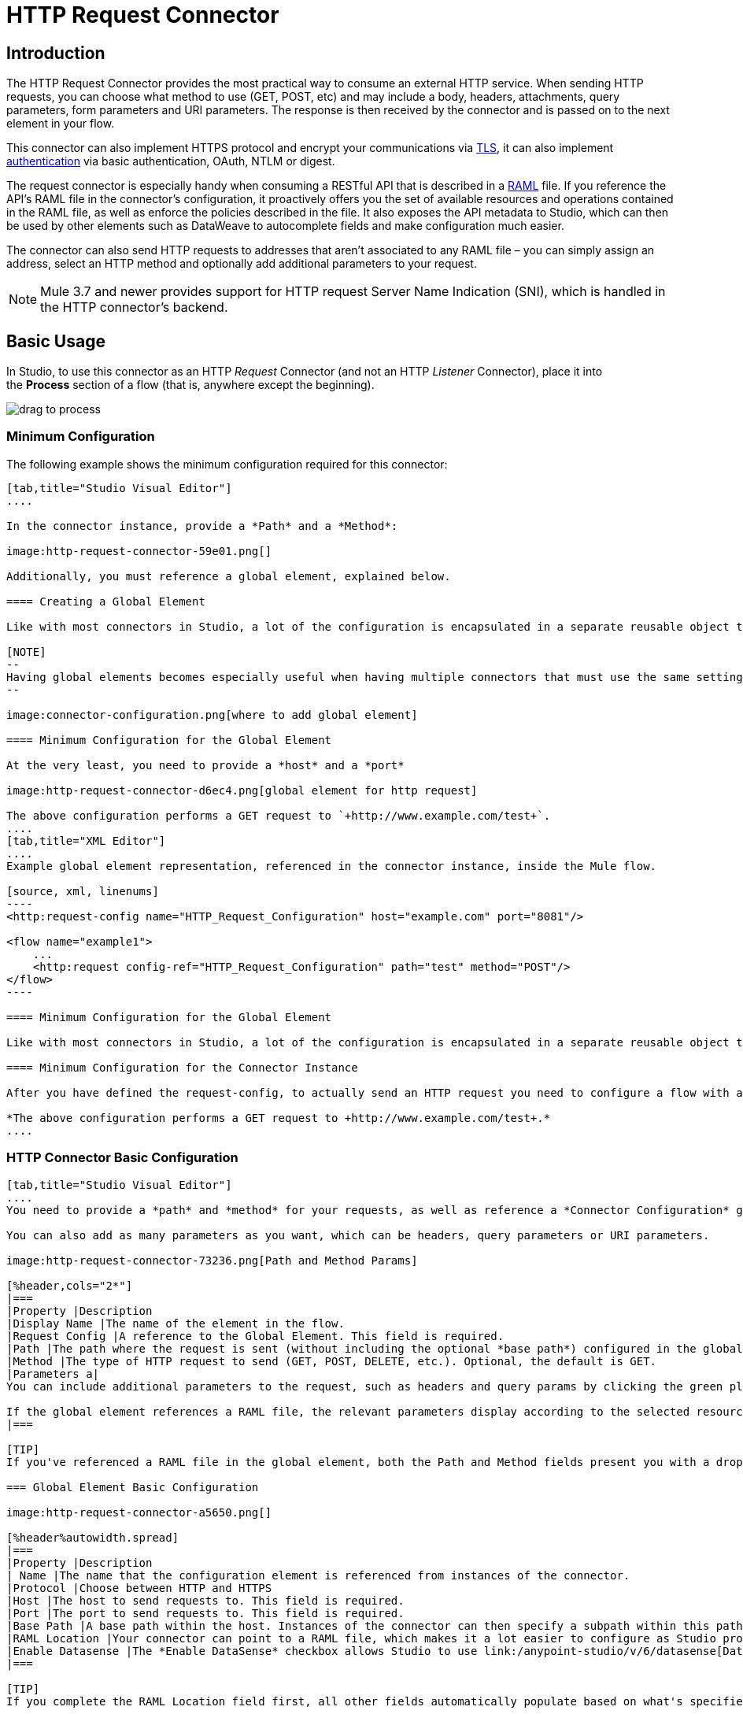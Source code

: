 = HTTP Request Connector
:keywords: anypoint studio, esb, connectors, http, https, http headers, query parameters, rest, raml

== Introduction

The HTTP Request Connector provides the most practical way to consume an external HTTP service. When sending HTTP requests, you can choose what method to use (GET, POST, etc) and may include a body, headers, attachments, query parameters, form parameters and URI parameters. The response is then received by the connector and is passed on to the next element in your flow.

This connector can also implement HTTPS protocol and encrypt your communications via link:/mule-user-guide/v/3.9/tls-configuration[TLS], it can also implement link:/mule-user-guide/v/3.9/authentication-in-http-requests[authentication] via basic authentication, OAuth, NTLM or digest.

The request connector is especially handy when consuming a RESTful API that is described in a link:http://www.raml.org/[RAML] file. If you reference the API's RAML file in the connector's configuration, it proactively offers you the set of available resources and operations contained in the RAML file, as well as enforce the policies described in the file. It also exposes the API metadata to Studio, which can then be used by other elements such as DataWeave to autocomplete fields and make configuration much easier.

The connector can also send HTTP requests to addresses that aren't associated to any RAML file – you can simply assign an address, select an HTTP method and optionally add additional parameters to your request.

[NOTE]
--
Mule 3.7 and newer provides support for HTTP request Server Name Indication (SNI), which is handled in the HTTP connector's backend.
--

== Basic Usage

In Studio, to use this connector as an HTTP _Request_ Connector (and not an HTTP _Listener_ Connector), place it into the *Process* section of a flow (that is, anywhere except the beginning).

image:http-connector-drag-to-process.png[drag to process]

=== Minimum Configuration

The following example shows the minimum configuration required for this connector:

[tabs]
------
[tab,title="Studio Visual Editor"]
....

In the connector instance, provide a *Path* and a *Method*:

image:http-request-connector-59e01.png[]

Additionally, you must reference a global element, explained below.

==== Creating a Global Element

Like with most connectors in Studio, a lot of the configuration is encapsulated in a separate reusable object that can then be referenced by as many instances of the connector as you like.

[NOTE]
--
Having global elements becomes especially useful when having multiple connectors that must use the same settings, in order to avoid repeating the same configuration in every request. In Studio you can also reference a RAML file in this element, which then provides metadata that makes the rest of the configuration easier.
--

image:connector-configuration.png[where to add global element]

==== Minimum Configuration for the Global Element

At the very least, you need to provide a *host* and a *port*

image:http-request-connector-d6ec4.png[global element for http request]

The above configuration performs a GET request to `+http://www.example.com/test+`.
....
[tab,title="XML Editor"]
....
Example global element representation, referenced in the connector instance, inside the Mule flow.

[source, xml, linenums]
----
<http:request-config name="HTTP_Request_Configuration" host="example.com" port="8081"/>
 
<flow name="example1">
    ...
    <http:request config-ref="HTTP_Request_Configuration" path="test" method="POST"/>
</flow>
----

==== Minimum Configuration for the Global Element

Like with most connectors in Studio, a lot of the configuration is encapsulated in a separate reusable object that sits outside the flow and can then be referenced by as many instances of the connector as you like. This element defines a server connection to a particular network interface and port and handles outbound requests to it and their responses. At the very least, you need to provide a *Host* and a *Port* in your global element.

==== Minimum Configuration for the Connector Instance

After you have defined the request-config, to actually send an HTTP request you need to configure a flow with an `<http:request>` element. In the connector instance, provide a *Path* and a *Method*, as well as a reference to a global element

*The above configuration performs a GET request to +http://www.example.com/test+.*
....
------

=== HTTP Connector Basic Configuration

[tabs]
------
[tab,title="Studio Visual Editor"]
....
You need to provide a *path* and *method* for your requests, as well as reference a *Connector Configuration* global element. Note that the path field doesn't define the full path, but rather the subpath, within the host and after the optional base path that can be specified in the Connector Configuration global element.

You can also add as many parameters as you want, which can be headers, query parameters or URI parameters.

image:http-request-connector-73236.png[Path and Method Params]

[%header,cols="2*"]
|===
|Property |Description
|Display Name |The name of the element in the flow.
|Request Config |A reference to the Global Element. This field is required.
|Path |The path where the request is sent (without including the optional *base path*) configured in the global element.
|Method |The type of HTTP request to send (GET, POST, DELETE, etc.). Optional, the default is GET.
|Parameters a|
You can include additional parameters to the request, such as headers and query params by clicking the green plus sign at the top. +

If the global element references a RAML file, the relevant parameters display according to the selected resource and method.
|===

[TIP]
If you've referenced a RAML file in the global element, both the Path and Method fields present you with a drop-down list of available options, based on what the RAML describes. Note that you're also always free to write your own values in these fields.

=== Global Element Basic Configuration

image:http-request-connector-a5650.png[]

[%header%autowidth.spread]
|===
|Property |Description
| Name |The name that the configuration element is referenced from instances of the connector.
|Protocol |Choose between HTTP and HTTPS
|Host |The host to send requests to. This field is required.
|Port |The port to send requests to. This field is required.
|Base Path |A base path within the host. Instances of the connector can then specify a subpath within this path.
|RAML Location |Your connector can point to a RAML file, which makes it a lot easier to configure as Studio proactively offers intelligent suggestions based in the metadata defined in the RAML file.  You can reference a RAML file on your local disk, one on an external URI, or you can pick one of the available ones in the Exchange by clicking *Search RAML in Exchange*.
|Enable Datasense |The *Enable DataSense* checkbox allows Studio to use link:/anypoint-studio/v/6/datasense[DataSense] to expose metadata from the RAML file and interact with it on other elements in Studio.
|===

[TIP]
If you complete the RAML Location field first, all other fields automatically populate based on what's specified in the RAML.

[WARNING]
====
The metadata from the RAML is obtained every time you open your project in Studio and then kept in cache until you close and reopen the project.

If the RAML file is modified, you can refresh the cache of it by clicking the button *Reload RAML*.

The metadata exposed by the connector to your flow may not be updated right away. In such a case, click the *Refresh Metadata* button in the metadata explorer.
====
....
[tab,title="XML Editor"]
....
=== HTTP Connector Basic Configuration

You need to provide a *path* and *method* for your requests, as well as reference a *Connector Configuration* global element. Note that the path field doesn't define the full path, but rather the subpath, within the host and after the optional base path that can be specified in the Connector Configuration global element.

As child elements of this connector, you can add as many parameters as you want, which may be headers, query parameters or URI parameters.

[source, xml, linenums]
----
<http:request config-ref="HTTP_Request_Configuration" path="test" method="POST" doc:name="HTTP"/>
----

[%header%autowidth.spread]
|===
|Property |Description
|`doc:name` |The name of the element in the flow in Studio.
|`config-ref` |A reference to a reusable Global Element that contains several configuration parameters. This property is required.
|`path` |The path where the request is sent (without including the *base path*) configured in the global element.
|`method` |The type of HTTP request to send (GET, POST, DELETE, etc.). Optional, the default is GET.
|===

By default, GET, HEAD and OPTIONS methods do not send the payload in the request (the body of the HTTP request is empty). The rest of the methods send the message payload as the body of your request.

=== Global Element Basic Configuration

Every HTTP Connector must reference a global configuration element that sits outside any flow in your project. This element encapsulates much of the common configuration parameters that can be reused by other connectors in your project and can be referenced by multiple instances of the connector. At the very least, you need to provide a *host* and a *port*:

[source, xml, linenums]
----
<http:request-config name="HTTP_Request_Configuration" host="example.com" port="8081" doc:name="HTTP Request Configuration"/>
----

[%header,cols="34,33,33"]
|===
|Property |Description |XML Sample
|`name` |Name of the Global Element, used to reference inside connector instance. a|`name="HTTP_Request_Configuration"`
|`protocol` |Choose between HTTP and HTTPS |`protocol="HTTPS"`
|`host` |Host to be used by all request elements that reference this config. a|`host="example.com"`
|`port` |Port to be used by all request elements that reference this config. a|`port="8081"`
|`basePath` |The path to which requests are sent. You can then specify subfolders below this path within the connector instance. a|
`basePath="/api/v2"`
|===

[%autowidth.spread]
|===
|*Child Element* |*Description* |*XML Sample*
|RAML Location |If you have access to a RAML file describing the API you're connecting to, indicate its location here. |`<http:raml-api-configuration location="t-shirt.raml"/>`
|===

The above configuration performs a GET request to `+http://www.example.com/test+`.

Below are two connectors sharing the same connector configuration:

[source, xml, linenums]
----
<http:request-config name="HTTP_Request_Configuration" host="example.com" port="80" basePath="/api/v2" />
 
<flow name="test_flow">
    ...
    <http:request config-ref="HTTP_Request_Configuration" path="customer" method="GET" />
    ...
    <http:request config-ref="HTTP_Request_Configuration" path="item" method="POST" />
    ...
</flow>
----

The first connector in the example sends a GET request to `+http://www.example.com/api/v2/customer+`. The second connector sends a POST request to `+http://www.example.com/api/v2/item+`.
....
------

== Mapping Between Mule Messages and HTTP Requests

When an HTTP Request Connector is executed, the Mule message that reaches it is transformed to generate an HTTP Request. Below is an explanation of how each part of the Mule message contributes to generate an HTTP request.

=== HTTP Request Body

The Mule message payload is converted into a byte array and sent as the HTTP Request's body. This behavior is carried out always, except in the following scenarios:

* The Mule message's Payload is a Map of keys and values
* The Message has outbound attachments

=== Generate the Request Body with Content-Type:application/x-form-urlencoded

Whenever the message payload is a Map, the connector automatically generates an HTTP request with the header `Content-Type:application/x-www-form-urlencoded`. The keys and values of the map in the payload are converted into *form parameter* keys and values in the body of the HTTP request.

=== Generate the Request Body with Content-Type: multipart/form-data

Whenever the message contains outbound attachments, the connector automatically generates an HTTP Request with the header `Content-Type:multipart/form-data`. The payload of the Mule message is ignored, and instead each attachment in the message is converted into a part of the HTTP Request body. If you want to create a different multipart request, then the Content-Type header can be set with a different value by adding <<Adding Custom Parameters>>.

=== HTTP Headers

If there are any *outbound properties* in the Mule message that arrives to the HTTP Request Connector, these are automatically added as HTTP request headers. It’s also possible to add headers explicitly through the HTTP Request Connector's configuration. See documentation below.

[NOTE]
--
By default, the Grizzly libraries used by the HTTP connector limit the HTTP request header section size (request line + headers) to below 8192 bytes. While it is recommended that you keep your HTTP request header section below this limit, you can override this limit by setting `mule.http.headerSectionSize` to a larger value (in bytes). You can set this JVM parameter in the wrapper.conf file, or you can pass it in from the command line when you start the Mule runtime.

For example, to set the HTTP header section size to 16,000 bytes, you could start the Mule runtime with the command `./mule -M-Dmule.http.headerSectionSize=16000`.
--

== Adding Custom Parameters

The HTTP Request connector allows you to include the following types of parameters:

* query params
* a map of multiple query params
* URI params
* a map of multiple URI params
* headers
* a map of multiple headers

Additionally, you can also send form parameters with your request, included in the Mule message payload. You can also include attachments in your request by adding an Attachment processor to your flow.

[tabs]
------
[tab,title="Studio Visual Editor"]
....
[TIP]
Remember that when using Studio, if the API you want to reach has a *RAML* file, referencing this RAML file in the global element exposes the API's metadata, and Studio proactively displays all the available properties for each operation in the API.

=== Query Parameters

By clicking the *Add Parameter* button you can add parameters to your request. If you leave the default *query-param* as the type of parameter, you can add new query parameters and assign names and values to them.

image:http-request-connector-a59db.png[adding parameters in http general tab]

The above configuration performs a GET request to `+http://www.example.com/test?k1=v1&k2=v2+`.

[TIP]
Both the name and value fields allow the use of MEL expressions.

If query parameters should be set dynamically (for example, while at design time you don't know how many query parameters are needed in the request), then you can change the parameter type to *query-params*, which accepts an array, and you can assign it a MEL expression that returns a map of parameters:

image:http-request-connector-da83e.png[query_params_2]

For this example, you must first link:/mule-user-guide/v/3.9/variable-transformer-reference[generate a variable] named `customMap`. If you assign that variable a value through the following MEL expression:

`#[{'k1':'v1', 'k2':'v2'}]`

It  generates the same request than the previous example, a GET request to `+http://www.example.com/test?k1=v1&k2=v2+`

The `query-param` and `query-params` elements can be combined inside a single connector. The parameters resolve for each request (evaluating all the MEL expressions in the context of the current message), and in the order they are specified inside the request builder. This allows to override parameters if necessary. If the same parameter is defined more than once, the latest value is used.

=== URI Parameters

When parameters should be part of the path, placeholders can be added to the "path" attribute with a name for each of them, and then they must be referenced by a `uri-parameter`:

image:http-request-connector-0ac45.png[placeholder added to path]

If you first type the placeholder into the "path" field, Studio automatically adds the corresponding `uri-param` below in the parameters section, saving you some of the hassle.

This performs a GET request to +http://www.example.com/customer/20+.

[TIP]
Both the name and value fields allow the use of MEL expressions.

=== Dynamically Setting URI Parameters

If URI parameters should be set dynamically they can be set through a MEL expression that returns a map of parameters to set:

image:http-request-connector-a7f0c.png[params set dynam]

[IMPORTANT]
If any additional `uri-param` parameters are added automatically while you type the value in the path field, delete these, as they are addressed by the dynamic `uri-params` field.

For this example you need to link:/mule-user-guide/v/3.9/variable-transformer-reference[create a variable] named `customMap`. If you set that variable to the MEL expression `#[{'p1':'v1', 'p2':'v2'}]`, it generates a GET request to +http://www.example.com/test/v1/v2+.

Just as with query parameters, the `uri-param` and `uri-params` elements can be combined inside the connector. They are resolved for each request (evaluating all the MEL expressions in the context of the current message), and in the order they are specified inside the request builder. This allows you to override parameters, if necessary. If the same parameter is defined more than once, the latest value is used.

[INFO]
In every case, all the placeholders used in the path to reference URI parameters should match the names of the URI parameters inside the request builder (after all MEL expressions were evaluated).

=== Headers

You can add HTTP headers to the request just as easily as query parameters:

image:http-request-connector-b1186.png[set header params]

This performs a GET request to `+http://www.example.com/test+`, adding the following headers:

[source,code]
----
HeaderName1: HeaderValue1
HeaderName2: HeaderValue2
----

[TIP]
Both the name and value fields allow the use of MEL expressions.

This is exactly equivalent to setting outbound properties in the Mule message through properties transformers. Outbound properties map as HTTP headers in the request. Thus, you could achieve the same by adding two properties transformers before the HTTP Request connector, one for each of the new headers that need to be set:

image:http-request-connector-1a527.png[property transformers for same effect]

In both cases, the headers of the response map as inbound properties of the Mule message after the response is processed.

=== Dynamically Setting Headers

If headers must be set dynamically (for example, you don't know at design time how many extra headers are needed in the request), they can be set through a MEL expression that returns a map of headers:

image:http-request-connector-b459c.png[Dynamically Setting Headers]

For the above example to work, you first need to generate a variable called `customMap`. If you set that variable to the following MEL expression:

[source,code]
----
#[{'TestHeader':'TestValue'}]
----

It generates a GET request to +http://www.example.com/test+, adding the following header:

[source,code]
----
TestHeader: TestValue
----

Just as with query parameters, the header and headers elements can be combined in the connector. They resolve for each request (evaluating all the MEL expressions in the context of the current message), and in the order they are specified inside the request builder. This allows to override parameters if necessary. If the same parameter is defined more than once, the latest value are used.

=== Sending Form Parameters in a POST Request

In order to send parameters in a POST request, the payload of the Mule message should be a map with the names and the values of the parameters to send. Hence, one way of sending form parameters in your request is adding a *Set Payload* element before the HTTP Request connector to set the payload of your message to the form parameters to send:

image:http-request-connector-d03c0.png[set_payload]

For example, if you use the *Set Payload* element to set your payload:

`#[{'key1':'value1', 'key2':'value2'}]`

A POST request is sent to `+http://www.example.com/test+`, with `Content-Type: application/x-www-form-urlencoded`, and the body is "`key1=value1&key2=value2`"; just as if a browser would have sent a request after the user submitted a form with these two values.
....
[tab,title="XML Editor"]
....
=== Query Parameters

You can add query parameters by using the `request-builder` element inside the request:

[source, xml, linenums]
----
<http:request-config name="HTTP_Request_Configuration" host="example.com" port="8081" doc:name="HTTP_Request_Configuration"/>
 
<flow name="test_flow">
    <http:request config-ref="HTTP_Request_Configuration" path="test" method="GET">
        <http:request-builder>
            <http:query-param paramName="k1" value="v1" />
            <http:query-param paramName="k2" value="v2" />
        </http:request-builder>
    </http:request>
</flow>
----

This performs a GET request to `+http://www.example.com/test?k1=v1&k2=v2+`.

[TIP]
Both the name and value fields allow the use of MEL expressions.

=== Dynamically Setting Query Parameters

If query parameters should be set dynamically (for example, you don't know at design time how many query parameters are needed in the request), they can be set through a MEL expression that returns a map of parameters:

[source, xml, linenums]
----
<http:request-config name="HTTP_Request_Configuration" host="example.com" port="8081" doc:name="HTTP_Request_Configuration"/>
 
<flow name="test_flow">
    <set-variable variableName="customMap" value="#[{'k1':'v1', 'k2':'v2'}]" />
    <http:request config-ref="HTTP_Request_Configuration" path="test" method="GET">
        <http:request-builder>
            <http:query-params expression="##[flowVars.customMap]" />
        </http:request-builder>
    </http:request>
</flow>
----

This example generates the same request as the previous one, a GET request to `+http://www.example.com/test?k1=v1&k2=v2+`.

The `query-param` and `query-params` elements can be combined inside the request builder. The parameters resolve for each request (evaluating all the MEL expressions in the context of the current message), and in the order they are specified inside the request builder. This allows you to override parameters, if necessary. If the same parameter is defined more than once, the latest values is used.

[source, xml, linenums]
----
<http:request-config name="HTTP_Request_Configuration" host="example.com" port="8081" doc:name="HTTP_Request_Configuration"/>
 
<flow name="test_flow">
    <set-variable variableName="customMap" value="#[{'k2':'new', 'k3':'v3'}]" />
 
    <http:request config-ref="HTTP_Request_Configuration" path="test" method="GET">
        <http:request-builder>
            <http:query-param paramName="k1" value="v1" />
            <http:query-param paramName="k2" value="v2" />
            <http:query-params expression="#[flowVars.customMap]" />
        </http:request-builder>
    </http:request>
 
</flow>
----

In this example, the parameter k2 defined in the map overrides the k2 query-param defined earlier. The result willbe a GET request to +http://www.example.com/test?k1=v1&k2=new&k3=v3+.

=== URI Parameters

When parameters should be part of the path, placeholders can be added in the path attribute with a name for each of them, and then they must be referenced from the request builder to provide the values, using the `uri-param` element:

[source, xml, linenums]
----
<http:request-config name="HTTP_Request_Configuration" host="example.com" port="8081" doc:name="HTTP_Request_Configuration"/>
 
<flow name="test_flow">
    <http:request config-ref="HTTP_Request_Configuration"  path="/customer/{customerId}" method="GET"> 
        <http:request-builder>
            <http:uri-param paramName="customerId" value="20" />
        </http:request-builder>
    </http:request>
 
</flow>
----

This performs a GET request to +http://www.example.com/customer/20+.

[TIP]
Both the name and value fields allow the use of MEL expressions.

=== Dynamically Setting URI Parameters

If URI parameters should be set dynamically, they can be set through a MEL expression that returns a map of parameters to set:

[source, xml, linenums]
----
<http:request-config name="HTTP_Request_Configuration" host="example.com" port="8081" doc:name="HTTP_Request_Configuration"/>
 
<flow name="test_flow">
    <set-variable variableName="customMap" value="#[{'p1':'v1', 'p2':'v2'}]" />
 
    <http:request config-ref="HTTP_Request_Configuration"  path="test/{p1}/{p2}" method="GET"> 
        <http:request-builder>
            <http:uri-params expression="#[flowVars.customMap]" />
        </http:request-builder>
    </http:request>
</flow>
----

This example generates a GET request to `+http://www.example.com/test/v1/v2+`.

Just as with query parameters, the `uri-param` and `uri-params` elements can be combined inside the request builder. They resolve for each request (evaluating all the MEL expressions in the context of the current message), and in the order they are specified inside the request builder. This allows to override parameters if necessary. If the same parameter is defined more than once, the latest value are used.

[source, xml, linenums]
----
<http:request-config name="HTTP_Request_Configuration" host="example.com" port="8081" doc:name="HTTP_Request_Configuration"/>
 
<flow name="test_flow">
    <set-variable variableName="customMap" value="#[{'p1':'new'}]" />
 
    <http:request config-ref="HTTP_Request_Configuration"  path="test/{p1}/{p2}" method="GET">
        <http:request-builder>
            <http:query-param paramName="p1" value="v1" />
            <http:query-param paramName="p2" value="v2" />
            <http:query-params expression="#[flowVars.customMap]" />
        </http:request-builder>
    </http:request>
</flow>
----

In this example, the parameter p1 defined in the map overrides the p1 uri-param defined earlier. The result is a GET request to +http://www.example.com/test?p1=new&p2=v2+.

[WARNING]
In every case, all the placeholders used in the path to reference URI parameters should match the names of the URI parameters inside the request builder (after all MEL expressions were evaluated).

=== Headers

HTTP headers can be added to the request by using the "header" element inside the request-builder:

[source, xml, linenums]
----
<http:request-config name="HTTP_Request_Configuration" host="example.com" port="8081" doc:name="HTTP_Request_Configuration"/>
 
<flow name="test_flow">
    <http:request config-ref="HTTP_Request_Configuration" path="test" method="GET">
        <http:request-builder>
            <http:header headerName="HeaderName1" value="HeaderValue1" />
            <http:header headerName="HeaderName2" value="HeaderValue2" />
        </http:request-builder>
    </http:request>
</flow>
----

This performs a GET request to +http://www.example.com/test+, adding the following headers: +
 `HeaderName1: HeaderValue1` +
 `HeaderName2: HeaderValue2`

[TIP]
Both the name and value fields allow the use of MEL expressions.

Another way of sending headers is by setting outbound properties in the Mule message (current behavior of the HTTP transport). Outbound properties map as HTTP headers in the request. Thus, the following example is equivalent to the previous one:

[source, xml, linenums]
----
<http:request-config name="HTTP_Request_Configuration" host="example.com" port="8081" doc:name="HTTP_Request_Configuration"/>
 
<flow name="test_flow">
    <set-property propertyName="HeaderName1" value="HeaderValue1" />
    <set-property propertyName="HeaderName2" value="HeaderValue2" />
 
    <http:request config-ref="HTTP_Request_Configuration" path="test" method="GET"/>
</flow>
----

In both cases, the headers of the response map as inbound properties of the Mule message after the response is processed.

=== Dynamically Setting Headers

If headers must be set dynamically (for example, you don't know at design time how many extra headers are needed in the request), they can be set through a MEL expression that returns a map of headers:

[source, xml, linenums]
----
<http:request-config name="HTTP_Request_Configuration" host="example.com" port="8081" doc:name="HTTP_Request_Configuration"/>
 
<flow name="test_flow">
    <set-variable variableName="customMap" value="#[{'TestHeader':'TestValue'}]" />
 
    <http:request config-ref="HTTP_Request_Configuration" path="test" method="GET">
        <http:request-builder>
            <http:headers expression="#[flowVars.customMap]" />
        </http:request-builder>
    </http:request>
</flow>
----

This example generates a GET request to +http://www.example.com/test+, adding the following header: +

[source,code]
----
TestHeader: TestValue
----

Just as with query parameters, the `<http:header>` and `<http:headers>` elements can be combined inside the request builder (`<http:request-builder>`). They resolve for each request (evaluating all the MEL expressions in the context of the current message), and in the order they are specified inside the request builder. This allows you to override parameters if necessary. If the same parameter is defined more than once, the latest value is used.

[source, xml, linenums]
----
<http:request-config name="HTTP_Request_Configuration" host="example.com" port="8081" doc:name="HTTP_Request_Configuration"/>
 
<flow name="test_flow">
    <set-variable variableName="customMap"
      value="#[{'TestHeader2':'TestValueNew', 'TestHeader3':'TestValue3'}]" />
 
    <http:request config-ref="HTTP_Request_Configuration" path="test" method="GET">
        <http:request-builder>
            <http:header paramName="TestHeader1" paramValue="TestValue1" />
            <http:header paramName="TestHeader2" paramValue="TestValue2" />
            <http:headers expression="#[flowVars.customMap]" />
        </http:request-builder>
    </http:request>
</flow>
----

In this example, the header TestHeader2 defined in the map overrides the one defined earlier in the request builder. The result willbe a GET request to +http://www.example.com/test+ with the following headers: +
TestHeader1: TestValue1 +
TestHeader2: TestValueNew +
TestHeader3: TestValue3

=== Sending Form Parameters in a POST Request

In order to send parameters in a POST request, the payload of the Mule message should be a Map with the names and the values of the parameters to send. Hence, one way of sending form parameters in your request is adding a Set Payload element before the HTTP Request Connector to make the payload of your message equal to the form parameters you must send:

[source, xml, linenums]
----
<http:request-config name="HTTP_Request_Configuration" host="example.com" port="8081" doc:name="HTTP_Request_Configuration"/>
 
<flow name="test_flow">
    <set-payload value="#[{'key1':'value1', 'key2':'value2'}]" />
     
    <http:request config-ref="HTTP_Request_Configuration" path="test" method="POST"/>
</flow>
----

In this example, a POST request is sent to +http://www.example.com/test+, with `Content-Type: application/x-www-form-urlencoded`, and the body is `"key1=value1&key2=value2"`; just as if a browser had sent a request after the user submitted a form with these two values.
....
------

== Mapping Between HTTP Responses and Mule Messages

An HTTP response is mapped to the Mule message in exactly the same way that the HTTP request is mapped to a Mule message in the HTTP Listener Connector, except that the following elements don't apply to HTTP responses:

* Query parameters
* URI parameters
* All inbound properties related to the HTTP request URI +

In addition, the HTTP Request Connector adds the following inbound properties to the Mule message when receiving a response: +

* `http.status`: Status code of the HTTP response
* `http.reason`: Reason phrase of the HTTP response

=== Disabling HTTP Response Body Parsing

As with the HTTP Listener Connector, when HTTP responses have a content type of `application/x-www-form-urlencoded` or `multipart/form-data`, the HTTP Request Connector automatically carries out a parsing of the message. If you wish, you can disable this parsing functionality bydoing the following: +

* *XML Editor*: set the `parseResponse` attribute to false
* *Studio UI*: Untick the *Parse Response* checkbox in the Advanced tab of the HTTP Request Connector


== Round-Robin Requests

Since Mule 3.8, the _HTTP request connector_ connects to its configured hosts using *Round Robin DNS*. Mule Runtime resolves all IP addresses associated to the specified host and distributes the requests across all returned IPs improving load balancing for the host.

When connecting to resources that require authentication, the external service needs to replicate session information between all the IP addresses under the service's host. Otherwise, your requests might get rejected with `unauthorized` messages.

When your external resource does not handle _sticky sessions_ you need to add the service's hostname to the `mule.http.disableRoundRobin` system property when starting the Mule Runtime:

[source,Command,linenums]
----
./mule -M-Dmule.http.disableRoundRobin=serverhostname.com
----

This causes the _HTTP request connector_ to not use DNS round robin when connecting to configured host in the system property.

[TIP]
`mule.http.disableRoundRobin` system property is available since Mule 3.8.4. Make sure you are up to date with the latest udpate site.

== HTTP Response Validation

When the HTTP Request Connector receives an HTTP response, it validates the response through its status code. By default, it throws an error when the status code is higher or equal to 400. This means that if the server returns a 404 (Resource Not Found) or a 500 (Internal Server Error) the HTTP Request Connector fails and the exception strategy of the flow it is called from is triggered.

You can change the set of valid HTTP response codes by setting one of the following two behaviors:

* *Success Status Code Validator: * All the status codes defined within this element are considered valid; the request throws an exception for any other status code.
* *Failure* *Status Code Validator: * All the status codes defined within this element are considered invalid and an exception is thrown; the request is considered valid with any other status code.   

To set a list of status codes accepted as successful responses, do the following:

[tabs]
------
[tab,title="Studio Visual Editor"]
....

. Select the *advanced tab* of the HTTP Request Connector
. Select the *Success Status Code Validator* radio button
. Fill in the *Values* field below with `200,201`
....
[tab,title="XML Editor"]
....
For example:
[source, xml, linenums]
----
<http:request-config name="HTTP_Request_Configuration" host="example.com" port="8081" doc:name="HTTP_Request_Configuration"/>
  
<flow name="test_flow">
 
    ...
 
    <http:request config-ref="HTTP_Request_Configuration"  path="/" method="GET"> 
         <http:success-status-code-validator values="200,201"/>
    </http:request>
</flow>
----
....
------

=== Full XML Code

[source, xml, linenums]
----
<mule xmlns:http="http://www.mulesoft.org/schema/mule/http" xmlns="http://www.mulesoft.org/schema/mule/core" xmlns:doc="http://www.mulesoft.org/schema/mule/documentation"
    xmlns:spring="http://www.springframework.org/schema/beans"
    xmlns:xsi="http://www.w3.org/2001/XMLSchema-instance"
    xsi:schemaLocation="http://www.springframework.org/schema/beans http://www.springframework.org/schema/beans/spring-beans-current.xsd
http://www.mulesoft.org/schema/mule/core http://www.mulesoft.org/schema/mule/core/current/mule.xsd
http://www.mulesoft.org/schema/mule/http http://www.mulesoft.org/schema/mule/http/current/mule-http.xsd">
     
     <http:listener-config name="HTTP_Listener_Configuration" host="localhost" port="8081" doc:name="HTTP Listener Configuration"/>
    <http:request-config name="HTTP_Request_Configuration" host="example.com" port="8081" doc:name="HTTP_Request_Configuration"/>
  
    <flow name="test_flow">
        <http:listener config-ref="HTTP_Listener_Configuration" path="/" doc:name="HTTP"/>
        <http:request config-ref="HTTP_Request_Configuration"  path="/" method="GET">
            <http:success-status-code-validator values="200,201"/>
        </http:request>
</flow>
 
</mule>
----

In the example above, the  list of accepted status codes is defined separated by commas, so only 200 and 201 are considered valid responses. If the HTTP response has any other status value, it's considered a failure and raises an exception.

[tabs]
------
[tab,title="Studio Visual Editor"]
....
. Select the *advanced tab* of the HTTP Request Connector
. Select the *Failure Status Code Validator* radio button
. Fill in the *Values* field below with `500..599 `
....
[tab,title="XML Editor"]
....
For example:
[source, xml, linenums]
----
<http:request-config name="HTTP_Request_Configuration" host="example.com" port="8081" doc:name="HTTP_Request_Configuration"/>
  
<flow name="test_flow">
 
    ...
 
    <http:request config-ref="HTTP_Request_Configuration"  path="/" method="GET"> 
         <http:failure-status-code-validator values="500..599"/>
    </http:request>
</flow>
----
....
------

=== Full XML Code

[source, xml, linenums]
----
<mule xmlns:http="http://www.mulesoft.org/schema/mule/http" xmlns="http://www.mulesoft.org/schema/mule/core" xmlns:doc="http://www.mulesoft.org/schema/mule/documentation"
    xmlns:spring="http://www.springframework.org/schema/beans"
    xmlns:xsi="http://www.w3.org/2001/XMLSchema-instance"
    xsi:schemaLocation="http://www.springframework.org/schema/beans http://www.springframework.org/schema/beans/spring-beans-current.xsd
http://www.mulesoft.org/schema/mule/core http://www.mulesoft.org/schema/mule/core/current/mule.xsd
http://www.mulesoft.org/schema/mule/http http://www.mulesoft.org/schema/mule/http/current/mule-http.xsd">
     
     <http:listener-config name="HTTP_Listener_Configuration" host="localhost" port="8081" doc:name="HTTP Listener Configuration"/>
    <http:request-config name="HTTP_Request_Configuration" host="example.com" port="8081" doc:name="HTTP_Request_Configuration"/>
  
    <flow name="test_flow">
        <http:listener config-ref="HTTP_Listener_Configuration" path="/" doc:name="HTTP"/>
        <http:request config-ref="HTTP_Request_Configuration"  path="/" method="GET"> 
            <http:failure-status-code-validator values="500..599"/>
        </http:request>
    </flow>
 
</mule>
----

A range of failure status codes is defined by using two dots *..*, so in the example above, any value between 500 and 599 is considered a failure and  raises an exception. If the HTTP response has any other status value, it's considered a success.

== Changing the Default Behavior for When to Add a Body to the Request

By default, the methods GET, HEAD and OPTIONS sends HTTP requests with an empty body, and the payload of the Mule message won't be used at all. The rest of the methods sends the message payload as the body of the request. If you need to change this default behavior, you can specify the `sendBodyMode` attribute in the request, with one of the following possible values:

* AUTO (default): The behavior depends on the method. Body is not sent for GET, OPTIONS and HEAD, and it is sent otherwise.
* ALWAYS: The body is always sent.
* NEVER: The body is never sent.

[tabs]
------
[tab,title="Studio Visual Editor"]
....
For example, GET requests usually do not contain a body, but some APIs require them to have one. In those cases, enter the *Advanced* settings panel and set the *Send Body* field to *ALWAYS*.
....
[tab,title="XML Editor"]
....
For example, GET requests usually do not contain a body, but some APIs require them to have one. In those cases, the `sendBodyMode` attribute should be specified to force this behavior:

[source, xml, linenums]
----
<http:request-config name="HTTP_Request_Configuration" host="example.com" port="8081" doc:name="HTTP_Request_Configuration"/>
 
<flow name="test_flow">
    ...
    <set-payload value="Hello world" />
    <http:request config-ref="HTTP_Request_Configuration" path="test" method="GET" sendBodyMode="ALWAYS"  />
</flow>
----

This sends a GET request to +http://www.example.com/test+ with "Hello world" as the body.
....
------

== Configuring Source and Target

By default, the body of your request is taken from the `\#[payload]` of the incoming Mule message and the response is sent onwards as the `#[payload]` of the output Mule message, you can change this default behavior through the `source` and `target` attributes.

[tabs]
------
[tab,title="Studio Visual Editor"]
....
[%header,cols="2*"]
|===
|Attribute |Description
|*source* |Where to take the body of the request from. By default, this is `#[payload]`
|*target* a|
Where to place response body. Default: `#[payload]`

Use this attribute to specify an alternate place other than payload for the output data, such as a variable or property.

|===

For example:

image:http-request-connector-3ed25.png[overriding default behavior by settings source and target]

This takes the body of the request from an inbound property named "foo", and places the response of the request in an outbound attachment named "bar".
....
[tab,title="XML Editor"]
....
[%header,cols="2*"]
|===
|Attribute |Description
|*source* |Where to take the body of the request from. Default: `#[payload]`
|*target* a|
Where to place response body. Default: `#[payload]`

Use this attribute to specify an alternate place other than payload for the output data, such as a variable or property.
|===

For example:

[source, xml, linenums]
----
<http:request-config name="HTTP_Request_Configuration" host="example.com" port="8081" doc:name="HTTP_Request_Configuration"/>
 
<flow name="test">
    ...
    <http:request config-ref="HTTP_Request_Configuration" path="test" method="GET"  source="#[message.inboundProperties.foo]" target="#[message.outboundAttachments.bar]" />
</flow>
----

This takes the body of the request from an inbound property named "foo", and places the response of the request in an outbound attachment named "bar".
....
------


== Configuring Streaming

By default, if the type of the payload is a stream, streaming is used to send the request. You can change this default behavior by setting the attribute `requestStreamingMode`, which allows the following values:

* *AUTO* (default): The behavior depends on the payload type: if the payload is an InputStream, then streaming is enabled; otherwise it is disabled.
* *ALWAYS*: Always enable streaming regardless of the payload type.
* *NEVER*: Never stream, even if the payload is a stream.

When streaming, the request does not contain the `Content-Length` header. Instead, it contains the `Transfer-Encoding` header: it sends the body in chunks until the stream is fully consumed.

=== Configuring Streaming on Anypoint Studio

For example, if your input is a file inbound endpoint that set a stream as the payload of the Mule message but you want to disable streaming, enter the *Advanced* settings panel and set the *Enable Streaming* field to *NEVER*.

=== Configuring Streaming on XML

The following example makes a POST request to `+http://www.example.com/test+`, reading a file from the "input" directory, and sending its content as the body of the request. In this case, streaming are used because the file inbound endpoint sets a stream as the payload of the Mule message that is generated. The generated HTTP request is sent using `Transfer-Encoding: chunked`.

[source, xml, linenums]
----
<http:request-config name="HTTP_Request_Configuration" host="example.com" port="8081" doc:name="HTTP_Request_Configuration"/>
 
<flow name="test">
    <file:inbound-endpoint path="input" responseTimeout="10000" />
    <http:request config-ref="HTTP_Request_Configuration"   path="test" method="POST" />
</flow>
----

For streaming to be disabled in this case, we need to explicitly set `requestStreamingMode` equal to `"NEVER"`:

[source, xml, linenums]
----
<http:request-config name="HTTP_Request_Configuration" host="example.com" port="8081" doc:name="HTTP_Request_Configuration"/>
 
<flow name="test">
    <file:inbound-endpoint path="input" responseTimeout="10000" />
     <http:request config-ref="HTTP_Request_Configuration"   path="test" method="POST" requestStreamingMode="NEVER"/>
</flow>
----

In this case, the request is not streamed.

== Streaming the Response

When requesting a large payload, you can choose to stream the response by setting the "streamResponse" and "responseBufferSize" attributes in the HTTP request configuration.

[source,xml,linenums]
----
<http:request-config streamResponse="true" responseBufferSize="5"/>
----

By default, the streamResponse attribute is set to false. +
When setting this attribute to true, you enable Mule to handle the response as a stream saving it to an in-memory buffer. +
The buffer size can be configured using the `responseBufferSize` attribute, but its default size is 10Kb.

When streaming the response, the worker thread writes the response to the in-memory buffer. If the buffer gets full, the thread will block its execution waiting for the buffer to free space to keep writing the response. To avoid this issue, it's important for you to consume the response when streaming it.

== Sending Multipart Requests

To send a multipart request (for example to upload a file in a POST request), outbound attachments should be set in the Mule message. When the message has attachments, a multipart request is sent where each part is an attachment. In this case the payload is ignored.

[tabs]
------
[tab,title="Studio Visual Editor"]
....
You can use Attachment transformers to add attachments to your message:

image:http-request-connector-99015.png[use attachment transformers]

This sends a POST request with `ContentType: multipart/form-data` and with two parts: one with the first attachment, the other with the second.
....
[tab,title="XML Editor"]
....
For example:
[source, xml, linenums]
----
<http:request-config name="HTTP_Request_Configuration" host="example.com" port="8081" doc:name="HTTP_Request_Configuration"/>
 
<flow name="test_flow">
    <set-attachment attachmentName="key1" value="value1" contentType="text/plain" />
    <set-attachment attachmentName="key2" value="value2" contentType="text/plain" />
    <http:request path="test" method="POST" config-ref="HTTP_Request_Configuration" />
</flow>
----

This sends a POST request to +http://www.example.com/test+, with `ContentType: text/plain` and with two parts: one with name key1 and content value1, and the other  with name key2 and content value2.
....
------

[NOTE]
--
If the response is a multipart response, then the parts map as inbound attachments in the Mule message, and the payload is null.
--
== HTTPS Protocol Configuration

You can send your requests through HTTPS protocol by simply setting the protocol attribute to HTTPS . This makes the HTTP Request Connector use the default JVM values for the HTTPS connection, which  likely already includes a trust store with certificates for all the major certifying authorities.

See link:/mule-user-guide/v/3.9/tls-configuration[TLS Configuration] for more details.

[tabs]
------
[tab,title="Studio Visual Editor"]
....
In the connector's Global Configuration Element, on the *General* tab, select the *HTTPS* radio button to select the Protocol.
....
[tab,title="XML Editor"]
....
For example:
[source, xml, linenums]
----
<http:request-config name="HTTP_Request_Configuration" host="example.com" port="8081" protocol="HTTPS" doc:name="HTTP_Request_Configuration"/>
 
<flow name="test_flow">
    ...
    <http:request path="test" method="POST"  config-ref="HTTP_Request_Configuration" />
</flow>
----
This sends a POST request to +http://www.example.com/test+, encrypted with the default JVM certificates.
....
------

If you want to use a different set of HTTPS certificates, you can customize them by setting the link:/mule-user-guide/v/3.9/tls-configuration[TLS configuration] in the HTTP Request Connector's global configuration element. You can also create a separate TLS global element and reference it through your HTTP Connector. +

[tabs]
------
[tab,title="Studio Visual Editor"]
....
. In the connector's Global Configuration Element, in the *General* tab, select the *HTTPS* radio button to select the Protocol.
. Select the *TLS/SSL tab*
. Either:

** Select the *Use TLS Config* option and provide your credentials in the available fields.
** Or select the *Use Global TLS Config* option, then select an existing configuration or create a new one by clicking the green plus sign next to the selection box.

[NOTE]
--
If you need to temporarily disable certificate validations, you can select the _Insecure_ option. This causes your Mule application to accept all certificates from an SSL endpoint without validating them in the flow.

Remember to un-check it back when you finally deploy your application.
--

....
[tab,title="XML Editor"]
....
You can add your link:/mule-user-guide/v/3.9/tls-configuration[TLS] credentials as a child element of the `http:request-config` element:

[source, xml, linenums]
----
<http:request-config name="HTTP_Request_Configuration" host="example.com" port="8081" protocol="HTTPS" doc:name="HTTP_Request_Configuration"/>
        <tls:context>
            <tls:trust-store path="your_truststore_path" password="your_truststore_password"/>
            <tls:key-store path="your_keystore_path" password="your_keystore_path" keyPassword="your_keystore_keypass"/>
        </tls:context>
</http:request-config>
 
<flow name="test_flow">
    ...
    <http:request path="test" method="POST"  config-ref="HTTP_Request_Configuration" />
</flow>
----

The above example sends a POST request to +http://www.example.com/test+, encrypted with the provided HTTPS settings.

You can also add your link:/mule-user-guide/v/3.9/tls-configuration[TLS] credentials in a separate construct, outside your `http:request-config` element. In that case, you must name your `tls:context` and add a `tlsContext-ref` attribute in your `http:request-config`.

[source, xml, linenums]
----
<http:request-config name="HTTP_Request_Configuration" host="example.com" port="8081" tlsContext-ref="My-TLS_Context" protocol="HTTPS" doc:name="HTTP_Request_Configuration"/>
         
<tls:context name="My-TLS_Context" doc:name="My-TLS_Context">
        <tls:trust-store path="your_truststore_path" password="your_truststore_password"/>
        <tls:key-store path="your_keystore_path" password="your_keystore_path" keyPassword="your_keystore_keypass"/>
</tls:context>
 
<flow name="test_flow">
    ...
    <http:request path="test" method="POST"  config-ref="HTTP_Request_Configuration" />
</flow>
----

[NOTE]
--
If you need to temporarily disable certificate validations, you can set `<tls:trust-store insecure="true"/>` inside the `<tls:context>` tag. This causes your Mule application to accept all certificates from an SSL endpoint without validating them in the flow.

Remember to set this value to _false_ before deploying your application, or simply remove the tag, since false is its default value.
--
....
------

== Other Attributes

Other attributes in this connector allow you to set up more advanced functionality: response timeout, if redirects aree followed and if responses are parsed.

[tabs]
------
[tab,title="Studio Visual Editor"]
....
These attributes are available in the *Advanced* tab in the connectors properties editor.

[%header,cols="2*"]
|===
|Attribute |Description
|Response Timeout |Specifies the time in milliseconds after which, if no response is received, the request is no longer attempted.
|Parse Response |If true, it parses the response if you receive multipart responses. If set to false, no parsing is done and the raw contents of the response are placed in the payload. By default it's set to true.
|Follow Redirects |Defines whether redirects are followed or not. This is set to true by default
|Use Cookies | When checked, gathers cookies from each response it receives and then send them on subsequent requests.
|===
....
[tab,title="XML Editor"]
....
[%header,cols="2*"]
|===
|Attribute |Description
|responseTimeout |Specifies the time in milliseconds after which, if no response is received, the request is no longer  attempted.
|parseResponse |If true, it parses the response if you receive multipart responses. If set to false, no parsing is done and the raw contents of the response are placed in the payload. This is set to true by default.
|followRedirects |Defines whether redirects are followed or not. This is set to true by default.
|enableCookies |When set to `true`, this attribute gathers cookies from each response it receives, and then send them on subsequent requests.
|===

For example:

[source, xml, linenums]
----
<http:request-config name="HTTP_Request_Configuration" host="example.com" port="8081" doc:name="HTTP_Request_Configuration"/>
  
<flow name="test_flow">        ...
     <http:request config-ref="HTTP_Request_Configuration" path="test" method="GET" followRedirects="true" parseResponse="false" enableCookies="true" responseTimeout="10000" />
</flow>
----
....
------

== See Also

* link:/mule-user-guide/v/3.9/authentication-in-http-requests[Authentication in HTTP Requests]
* link:/mule-user-guide/v/3.9/http-listener-connector[HTTP Listener Connector]
* See a link:/mule-user-guide/v/3.9/http-connector-reference[full reference] of the available XML configurable options in this connector
* Consult a reference to the deprecated predecessor of this element, the HTTP endpoint link:/mule-user-guide/v/3.9/http-request-connector[HTTP Transport Reference]
